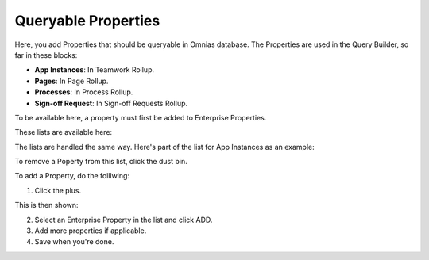 Queryable Properties
===========================

Here, you add Properties that should be queryable in Omnias database. The Properties are used in the Query Builder, so far in these blocks:

+ **App Instances**: In Teamwork Rollup.
+ **Pages**: In Page Rollup.
+ **Processes**: In Process Rollup.
+ **Sign-off Request**: In Sign-off Requests Rollup.

To be available here, a property must first be added to Enterprise Properties. 

These lists are available here:

.. image:: queryable-all-v7.png

The lists are handled the same way. Here's part of the list for App Instances as an example:

.. image:: queryable-app-instances-v7.png

To remove a Poperty from this list, click the dust bin.

To add a Property, do the folllwing:

1. Click the plus.

This is then shown:

.. image:: queryable-app-instances-new-v7.png

2. Select an Enterprise Property in the list and click ADD.
3. Add more properties if applicable.
4. Save when you're done.


